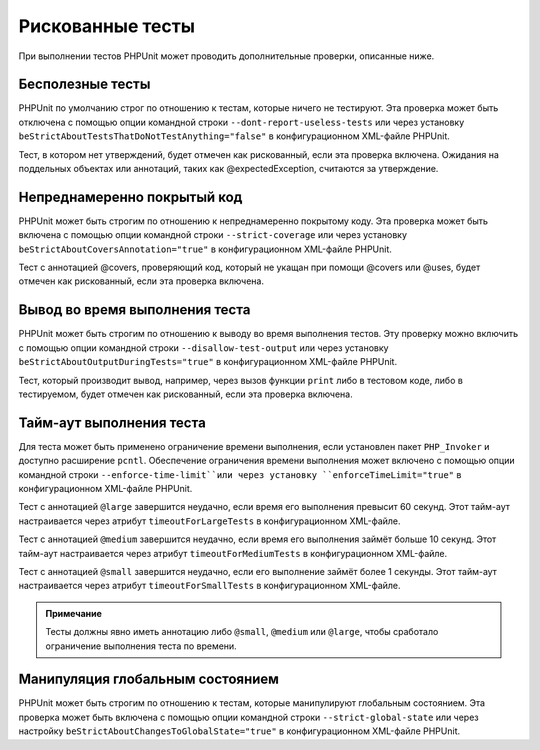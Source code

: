 .. _risky-tests:

=================
Рискованные тесты
=================

При выполнении тестов PHPUnit может проводить дополнительные проверки, описанные ниже.

.. _risky-tests.useless-tests:

Бесполезные тесты
#################

PHPUnit по умолчанию строг по отношению к тестам, которые ничего не тестируют. Эта проверка
может быть отключена с помощью опции командной строки ``--dont-report-useless-tests``
или через установку ``beStrictAboutTestsThatDoNotTestAnything="false"``
в конфигурационном XML-файле PHPUnit.

Тест, в котором нет утверждений, будет отмечен как рискованный,
если эта проверка включена. Ожидания на поддельных объектах или аннотаций,
таких как @expectedException, считаются за утверждение.

.. _risky-tests.unintentionally-covered-code:

Непреднамеренно покрытый код
############################

PHPUnit может быть строгим по отношению к непреднамеренно покрытому коду. Эта проверка
может быть включена с помощью опции командной строки ``--strict-coverage``
или через установку ``beStrictAboutCoversAnnotation="true"`` в конфигурационном XML-файле PHPUnit.

Тест с аннотацией @covers, проверяющий код, который не укащан при помощи @covers или @uses,
будет отмечен как рискованный, если эта проверка включена.

.. _risky-tests.output-during-test-execution:

Вывод во время выполнения теста
###############################

PHPUnit может быть строгим по отношению к выводу во время выполнения тестов. Эту проверку можно включить
с помощью опции командной строки ``--disallow-test-output`` или через установку
``beStrictAboutOutputDuringTests="true"`` в конфигурационном XML-файле PHPUnit.

Тест, который производит вывод, например, через вызов функции ``print`` либо
в тестовом коде, либо в тестируемом, будет отмечен как рискованный, если
эта проверка включена.

.. _risky-tests.test-execution-timeout:

Тайм-аут выполнения теста
#########################

Для теста может быть применено ограничение времени выполнения, если установлен пакет
``PHP_Invoker`` и доступно расширение ``pcntl``. Обеспечение
ограничения времени выполнения может включено с помощью опции командной строки
``--enforce-time-limit``или через
установку ``enforceTimeLimit="true"`` в конфигурационном XML-файле PHPUnit.

Тест с аннотацией ``@large`` завершится неудачно, если время его выполнения
превысит 60 секунд. Этот тайм-аут настраивается через атрибут
``timeoutForLargeTests`` в конфигурационном XML-файле.

Тест с аннотацией ``@medium`` завершится неудачно, если время его выполнения
займёт больше 10 секунд. Этот тайм-аут настраивается через атрибут
``timeoutForMediumTests`` в конфигурационном XML-файле.

Тест с аннотацией ``@small`` завершится неудачно,
если его выполнение займёт более 1 секунды. Этот тайм-аут настраивается через атрибут
``timeoutForSmallTests`` в конфигурационном XML-файле.

.. admonition:: Примечание

   Тесты должны явно иметь аннотацию либо ``@small``,
   ``@medium`` или ``@large``, чтобы сработало ограничение выполнения теста по времени.


.. _risky-tests.global-state-manipulation:

Манипуляция глобальным состоянием
#################################

PHPUnit может быть строгим по отношению к тестам, которые манипулируют глобальным состоянием. Эта проверка
может быть включена с помощью опции командной строки ``--strict-global-state`` или через настройку
``beStrictAboutChangesToGlobalState="true"`` в конфигурационном XML-файле PHPUnit.

